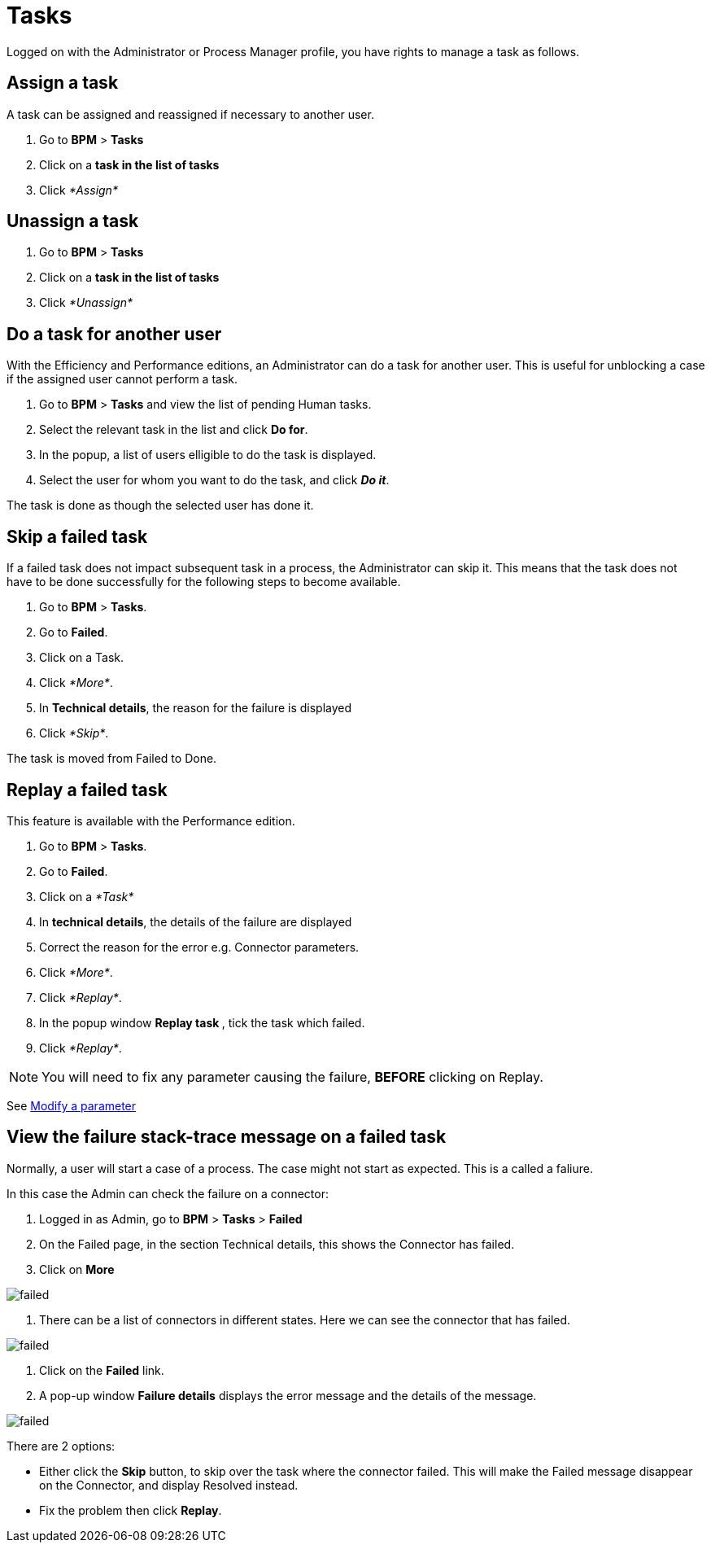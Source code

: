 = Tasks

Logged on with the Administrator or Process Manager profile, you have rights to manage a task as follows.

== Assign a task

A task can be assigned and reassigned if necessary to another user.

. Go to *BPM* > *Tasks*
. Click on a *task in the list of tasks*
. Click _*Assign*_

== Unassign a task

. Go to *BPM* > *Tasks*
. Click on a *task in the list of tasks*
. Click _*Unassign*_

== Do a task for another user

With the Efficiency and Performance editions, an Administrator can do a task for another user. This is useful for unblocking a case if the assigned user cannot perform a task.

. Go to *BPM* > *Tasks* and view the list of pending Human tasks.
. Select the relevant task in the list and click *Do for*.
. In the popup, a list of users elligible to do the task is displayed.
. Select the user for whom you want to do the task, and click *_Do it_*.

The task is done as though the selected user has done it.

== Skip a failed task

If a failed task does not impact subsequent task in a process, the Administrator can skip it. This means that the task does not have to be done successfully for the following steps to become available.

. Go to *BPM* > *Tasks*.
. Go to *Failed*.
. Click on a Task.
. Click _*More*_.
. In *Technical details*, the reason for the failure is displayed
. Click _*Skip*_.

The task is moved from Failed to Done.

== Replay a failed task

This feature is available with the Performance edition.

. Go to *BPM* > *Tasks*.
. Go to *Failed*.
. Click on a _*Task*_
. In *technical details*, the details of the failure are displayed
. Correct the reason for the error e.g. Connector parameters.
. Click _*More*_.
. Click _*Replay*_.
. In the popup window **Replay task **, tick the task which failed.
. Click _*Replay*_.

NOTE: You will need to fix any parameter causing the failure, *BEFORE* clicking on Replay.

See xref:processes.adoc[Modify a parameter]

== View the failure stack-trace message on a failed task

Normally, a user will start a case of a process. The case might not start as expected. This is a called a faliure.

In this case the Admin can check the failure on a connector:

. Logged in as Admin, go to *BPM* > *Tasks* > *Failed*
. On the Failed page, in the section Technical details, this shows the Connector has failed.
. Click on *More*

image::images/images-6_0/connector_failed.png[failed]

. There can be a list of connectors in different states. Here we can see the connector that has failed.

image::images/images-6_0/connector_failed_details.png[failed]

. Click on the *Failed* link.
. A pop-up window *Failure details* displays the error message and the details of the message.

image::images/images-6_0/connector_failed_stack.png[failed]

There are 2 options:

* Either click the *Skip* button, to skip over the task where the connector failed. This will make the Failed message disappear on the Connector, and display Resolved instead.
* Fix the problem then click *Replay*.
